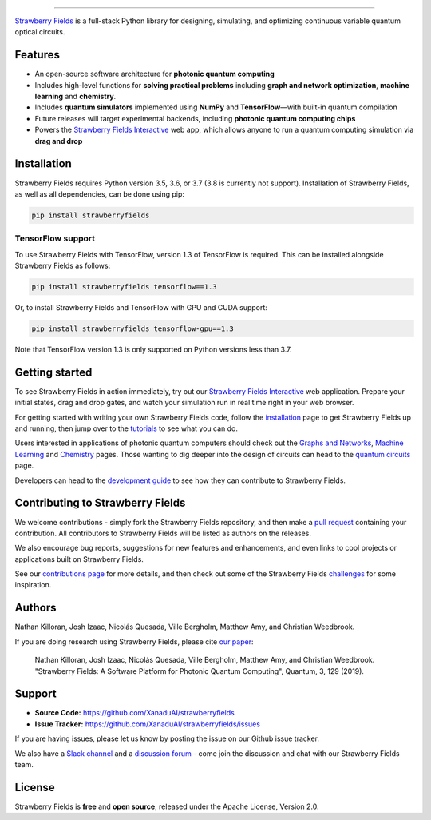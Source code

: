 .. image:: doc/_static/strawberry-fields-text.png
    :alt: Strawberry Fields

##################################################

.. image:: https://img.shields.io/travis/XanaduAI/strawberryfields/master.svg?style=popout-square
    :alt: Travis
    :target: https://travis-ci.org/XanaduAI/strawberryfields

.. image:: https://img.shields.io/codecov/c/github/xanaduai/strawberryfields/master.svg?style=popout-square
    :alt: Codecov coverage
    :target: https://codecov.io/gh/XanaduAI/strawberryfields

.. image:: https://img.shields.io/codacy/grade/bd14437d17494f16ada064d8026498dd.svg?style=popout-square
    :alt: Codacy grade
    :target: https://app.codacy.com/app/XanaduAI/strawberryfields?utm_source=github.com&utm_medium=referral&utm_content=XanaduAI/strawberryfields&utm_campaign=badger

.. image:: https://img.shields.io/readthedocs/strawberryfields.svg?style=popout-square
    :alt: Read the Docs
    :target: https://strawberryfields.readthedocs.io

.. image:: https://img.shields.io/pypi/v/StrawberryFields.svg?style=popout-square
    :alt: PyPI
    :target: https://pypi.org/project/StrawberryFields

.. image:: https://img.shields.io/pypi/pyversions/StrawberryFields.svg?style=popout-square
    :alt: PyPI - Python Version
    :target: https://pypi.org/project/StrawberryFields

`Strawberry Fields <https://strawberryfields.readthedocs.io>`_ is a full-stack Python library for designing,
simulating, and optimizing continuous variable quantum
optical circuits.


Features
========

* An open-source software architecture for **photonic quantum computing**

* Includes high-level functions for **solving practical problems** including **graph and network optimization**, **machine learning** and **chemistry**.

* Includes **quantum simulators** implemented using **NumPy** and **TensorFlow**—with built-in quantum compilation

* Future releases will target experimental backends, including **photonic quantum computing chips**

* Powers the `Strawberry Fields Interactive <https://strawberryfields.ai>`_ web app, which allows anyone to run a quantum computing simulation via **drag and drop**


Installation
============

Strawberry Fields requires Python version 3.5, 3.6, or 3.7 (3.8 is currently not support). Installation of Strawberry Fields, as well as all dependencies, can be done using pip:

.. code-block:: bash

    pip install strawberryfields


TensorFlow support
------------------

To use Strawberry Fields with TensorFlow, version 1.3 of
TensorFlow is required. This can be installed alongside Strawberry Fields
as follows:

.. code-block:: console

    pip install strawberryfields tensorflow==1.3

Or, to install Strawberry Fields and TensorFlow with GPU and CUDA support:

.. code-block:: console

    pip install strawberryfields tensorflow-gpu==1.3


Note that TensorFlow version 1.3 is only supported on Python versions
less than 3.7.


Getting started
===============

To see Strawberry Fields in action immediately, try out our `Strawberry Fields Interactive <https://strawberryfields.ai>`_ web application. Prepare your initial states, drag and drop gates, and watch your simulation run in real time right in your web browser.

For getting started with writing your own Strawberry Fields code, follow the `installation <https://strawberryfields.readthedocs.io/en/stable/_static/install.html>`_ page to get Strawberry Fields up and running, then jump over to the `tutorials <https://strawberryfields.readthedocs.io/en/stable/introduction/tutorials.html>`_ to see what you can do.

Users interested in applications of photonic quantum computers should check out the `Graphs and Networks <https://strawberryfields.readthedocs.io/en/stable/introduction/graphs.html>`_, `Machine Learning <https://strawberryfields.readthedocs.io/en/stable/introduction/ml.html>`_ and `Chemistry <https://strawberryfields.readthedocs.io/en/stable/introduction/chemistry.html>`_ pages. Those wanting to dig deeper into the design of circuits can head to the `quantum circuits <https://strawberryfields.readthedocs.io/en/stable/introduction/circuits.html>`_ page.

Developers can head to the `development guide <https://strawberryfields.readthedocs.io/en/stable/development/development_guide.html>`_ to see how they can contribute to Strawberry Fields.


Contributing to Strawberry Fields
=================================

We welcome contributions - simply fork the Strawberry Fields repository, and then make a
`pull request <https://help.github.com/articles/about-pull-requests/>`_ containing your contribution.  All contributors to Strawberry Fields will be listed as authors on the releases.

We also encourage bug reports, suggestions for new features and enhancements, and even links to cool projects or applications built on Strawberry Fields.

See our `contributions page <https://github.com/XanaduAI/strawberryfields/blob/master/.github/CONTRIBUTING.md>`_
for more details, and then check out some of the Strawberry Fields `challenges <https://github.com/XanaduAI/strawberryfields/blob/master/.github/CHALLENGES.md>`_ for some inspiration.

Authors
=======

Nathan Killoran, Josh Izaac, Nicolás Quesada, Ville Bergholm, Matthew Amy, and Christian Weedbrook.

If you are doing research using Strawberry Fields, please cite `our paper <https://quantum-journal.org/papers/q-2019-03-11-129/>`_:

  Nathan Killoran, Josh Izaac, Nicolás Quesada, Ville Bergholm, Matthew Amy, and Christian Weedbrook. "Strawberry Fields: A Software Platform for Photonic Quantum Computing", Quantum, 3, 129 (2019).


Support
=======

- **Source Code:** https://github.com/XanaduAI/strawberryfields
- **Issue Tracker:** https://github.com/XanaduAI/strawberryfields/issues

If you are having issues, please let us know by posting the issue on our Github issue tracker.

We also have a `Slack channel <https://u.strawberryfields.ai/slack>`_ and a `discussion forum <https://discuss.pennylane.ai>`_ -
come join the discussion and chat with our Strawberry Fields team.


License
=======

Strawberry Fields is **free** and **open source**, released under the Apache License, Version 2.0.
